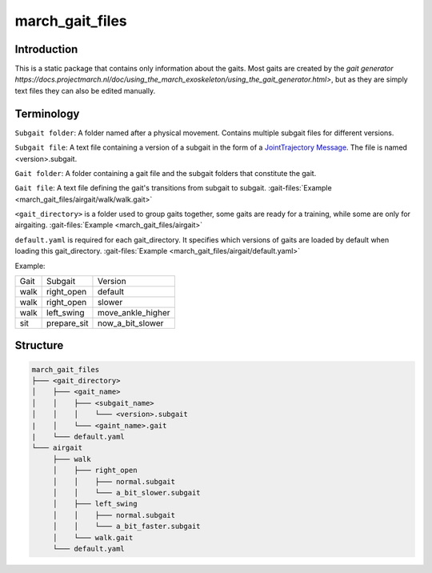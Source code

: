 .. _march-gait-files-label:

march_gait_files
================

Introduction
------------
This is a static package that contains only information about the gaits. Most gaits are created by the
`gait generator https://docs.projectmarch.nl/doc/using_the_march_exoskeleton/using_the_gait_generator.html>`,
but as they are simply text files they can also be edited manually.

Terminology
-----------

``Subgait folder``: A folder named after a physical movement. Contains multiple subgait files for different versions.

``Subgait file``: A text file containing a version of a subgait in the form of a
`JointTrajectory Message <http://docs.ros.org/melodic/api/trajectory_msgs/html/msg/JointTrajectory.html>`_.
The file is named <version>.subgait.

``Gait folder``: A folder containing a gait file and the subgait folders that constitute the gait.

``Gait file``: A text file defining the gait's transitions from subgait to subgait.
:gait-files:`Example <march_gait_files/airgait/walk/walk.gait>`

``<gait_directory>`` is a folder used to group gaits together, some gaits are ready for a training, while some are only for airgaiting.
:gait-files:`Example <march_gait_files/airgait>`

``default.yaml`` is required for each gait_directory. It specifies which versions of gaits are loaded by default when loading this gait_directory.
:gait-files:`Example <march_gait_files/airgait/default.yaml>`

Example:

====  ===========  =======
Gait  Subgait      Version
----  -----------  -------
walk  right_open   default
walk  right_open   slower
walk  left_swing   move_ankle_higher
sit   prepare_sit  now_a_bit_slower
====  ===========  =======

.. _march-gait-files-structure-label:

Structure
---------

.. code::

  march_gait_files
  ├─── <gait_directory>
  │    ├─── <gait_name>
  │    │    ├─── <subgait_name>
  │    │    │    └─── <version>.subgait
  |    │    └─── <gaint_name>.gait
  |    └─── default.yaml
  └─── airgait
       ├─── walk
       │    ├─── right_open
       │    │    ├─── normal.subgait
       │    │    └─── a_bit_slower.subgait
       │    ├─── left_swing
       │    │    ├─── normal.subgait
       │    │    └─── a_bit_faster.subgait
       │    └─── walk.gait
       └─── default.yaml

